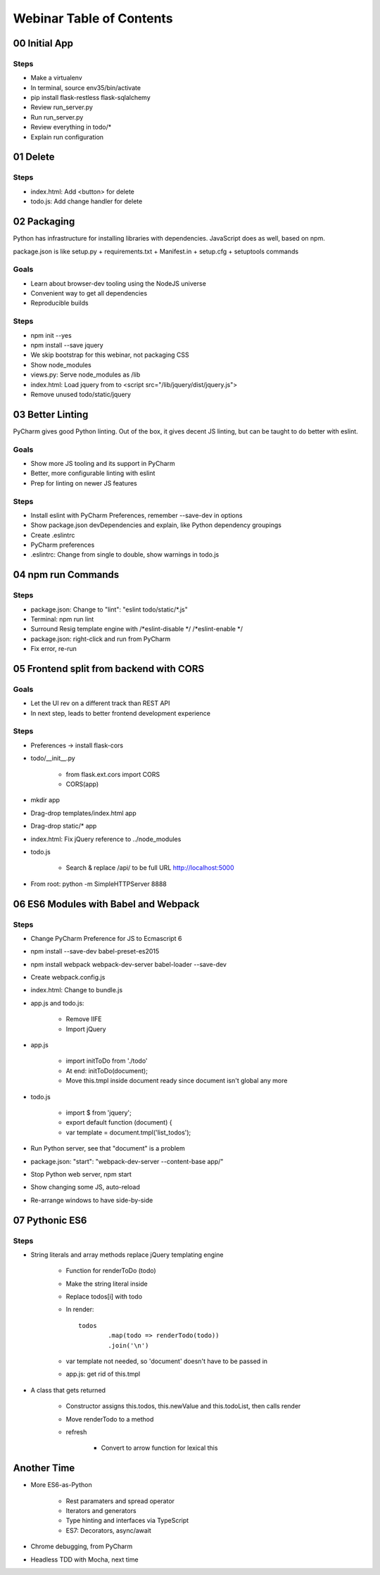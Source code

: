 =========================
Webinar Table of Contents
=========================


00 Initial App
==============

Steps
-----

- Make a virtualenv

- In terminal, source env35/bin/activate

- pip install flask-restless flask-sqlalchemy

- Review run_server.py

- Run run_server.py

- Review everything in todo/*

- Explain run configuration


01 Delete
=========

Steps
-----

- index.html: Add <button> for delete

- todo.js: Add change handler for delete


02 Packaging
============

Python has infrastructure for installing libraries with dependencies.
JavaScript does as well, based on npm.

package.json is like setup.py + requirements.txt + Manifest.in +
setup.cfg + setuptools commands

Goals
-----

- Learn about browser-dev tooling using the NodeJS universe

- Convenient way to get all dependencies

- Reproducible builds

Steps
-----

- npm init --yes

- npm install --save jquery

- We skip bootstrap for this webinar, not packaging CSS

- Show node_modules

- views.py: Serve node_modules as /lib

- index.html: Load jquery from to <script src="/lib/jquery/dist/jquery.js">

- Remove unused todo/static/jquery


03 Better Linting
=================

PyCharm gives good Python linting. Out of the box, it gives decent
JS linting, but can be taught to do better with eslint.

Goals
-----

- Show more JS tooling and its support in PyCharm

- Better, more configurable linting with eslint

- Prep for linting on newer JS features

Steps
-----

- Install eslint with PyCharm Preferences, remember --save-dev in options

- Show package.json devDependencies and explain, like Python dependency groupings

- Create .eslintrc

- PyCharm preferences

- .eslintrc: Change from single to double, show warnings in todo.js


04 npm run Commands
===================

Steps
-----

- package.json: Change to "lint": "eslint todo/static/*.js"

- Terminal: npm run lint

- Surround Resig template engine with /*eslint-disable */   /*eslint-enable */

- package.json: right-click and run from PyCharm

- Fix error, re-run


05 Frontend split from backend with CORS
========================================

Goals
-----

- Let the UI rev on a different track than REST API

- In next step, leads to better frontend development experience

Steps
-----

- Preferences -> install flask-cors

- todo/__init__.py

    - from flask.ext.cors import CORS

    - CORS(app)

- mkdir app

- Drag-drop templates/index.html app

- Drag-drop static/* app

- index.html: Fix jQuery reference to ../node_modules

- todo.js

    - Search & replace /api/ to be full URL http://localhost:5000

- From root: python -m SimpleHTTPServer 8888


06 ES6 Modules with Babel and Webpack
=====================================

Steps
-----

- Change PyCharm Preference for JS to Ecmascript 6

- npm install --save-dev babel-preset-es2015

- npm install webpack webpack-dev-server babel-loader --save-dev

- Create webpack.config.js

- index.html: Change to bundle.js

- app.js and todo.js:

    - Remove IIFE

    - Import jQuery

- app.js

    - import initToDo from './todo'

    - At end: initToDo(document);

    - Move this.tmpl inside document ready since document isn't global any more

- todo.js

    - import $ from 'jquery';

    - export default function (document) {

    - var template = document.tmpl('list_todos');

- Run Python server, see that "document" is a problem

- package.json:  "start": "webpack-dev-server --content-base app/"

- Stop Python web server, npm start

- Show changing some JS, auto-reload

- Re-arrange windows to have side-by-side


07 Pythonic ES6
===============

Steps
-----

- String literals and array methods replace jQuery templating engine

    - Function for renderToDo (todo)

    - Make the string literal inside

    - Replace todos[i] with todo

    - In render::

                todos
                        .map(todo => renderTodo(todo))
                        .join('\n')

    - var template not needed, so 'document' doesn't have to be passed in

    - app.js: get rid of this.tmpl

- A class that gets returned

    - Constructor assigns this.todos, this.newValue and this.todoList, then calls render

    - Move renderTodo to a method

    - refresh

        - Convert to arrow function for lexical this

Another Time
============

- More ES6-as-Python

    - Rest paramaters and spread operator

    - Iterators and generators

    - Type hinting and interfaces via TypeScript

    - ES7: Decorators, async/await

- Chrome debugging, from PyCharm

- Headless TDD with Mocha, next time